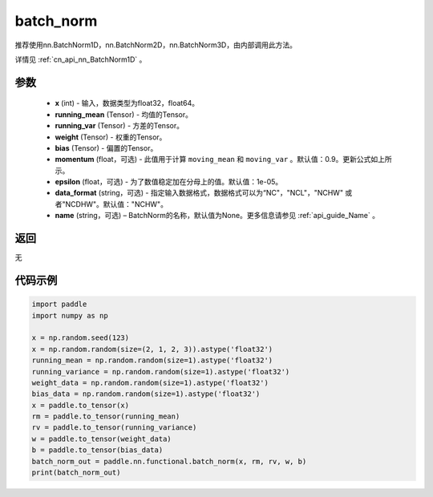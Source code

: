 .. _cn_api_nn_functional_batch_norm:

batch_norm
-------------------------------

.. py:class:: paddle.nn.functional.batch_norm(x, running_mean, running_var, weight, bias, training=False, momentum=0.9, epsilon=1e-05, data_format='NCHW', name=None):

推荐使用nn.BatchNorm1D，nn.BatchNorm2D，nn.BatchNorm3D，由内部调用此方法。

详情见 :ref:`cn_api_nn_BatchNorm1D` 。

参数
::::::::::::

    - **x** (int) - 输入，数据类型为float32，float64。
    - **running_mean** (Tensor) - 均值的Tensor。
    - **running_var** (Tensor) - 方差的Tensor。
    - **weight** (Tensor) - 权重的Tensor。
    - **bias** (Tensor) - 偏置的Tensor。
    - **momentum** (float，可选) - 此值用于计算 ``moving_mean`` 和 ``moving_var`` 。默认值：0.9。更新公式如上所示。
    - **epsilon** (float，可选) - 为了数值稳定加在分母上的值。默认值：1e-05。
    - **data_format** (string，可选) - 指定输入数据格式，数据格式可以为“NC"，"NCL"，"NCHW" 或者"NCDHW"。默认值："NCHW"。
    - **name** (string，可选) – BatchNorm的名称，默认值为None。更多信息请参见 :ref:`api_guide_Name` 。


返回
::::::::::::
无


代码示例
::::::::::::

.. code-block:: python

    import paddle
    import numpy as np

    x = np.random.seed(123)
    x = np.random.random(size=(2, 1, 2, 3)).astype('float32')
    running_mean = np.random.random(size=1).astype('float32')
    running_variance = np.random.random(size=1).astype('float32')
    weight_data = np.random.random(size=1).astype('float32')
    bias_data = np.random.random(size=1).astype('float32')
    x = paddle.to_tensor(x)
    rm = paddle.to_tensor(running_mean)
    rv = paddle.to_tensor(running_variance)
    w = paddle.to_tensor(weight_data)
    b = paddle.to_tensor(bias_data)
    batch_norm_out = paddle.nn.functional.batch_norm(x, rm, rv, w, b)
    print(batch_norm_out)
